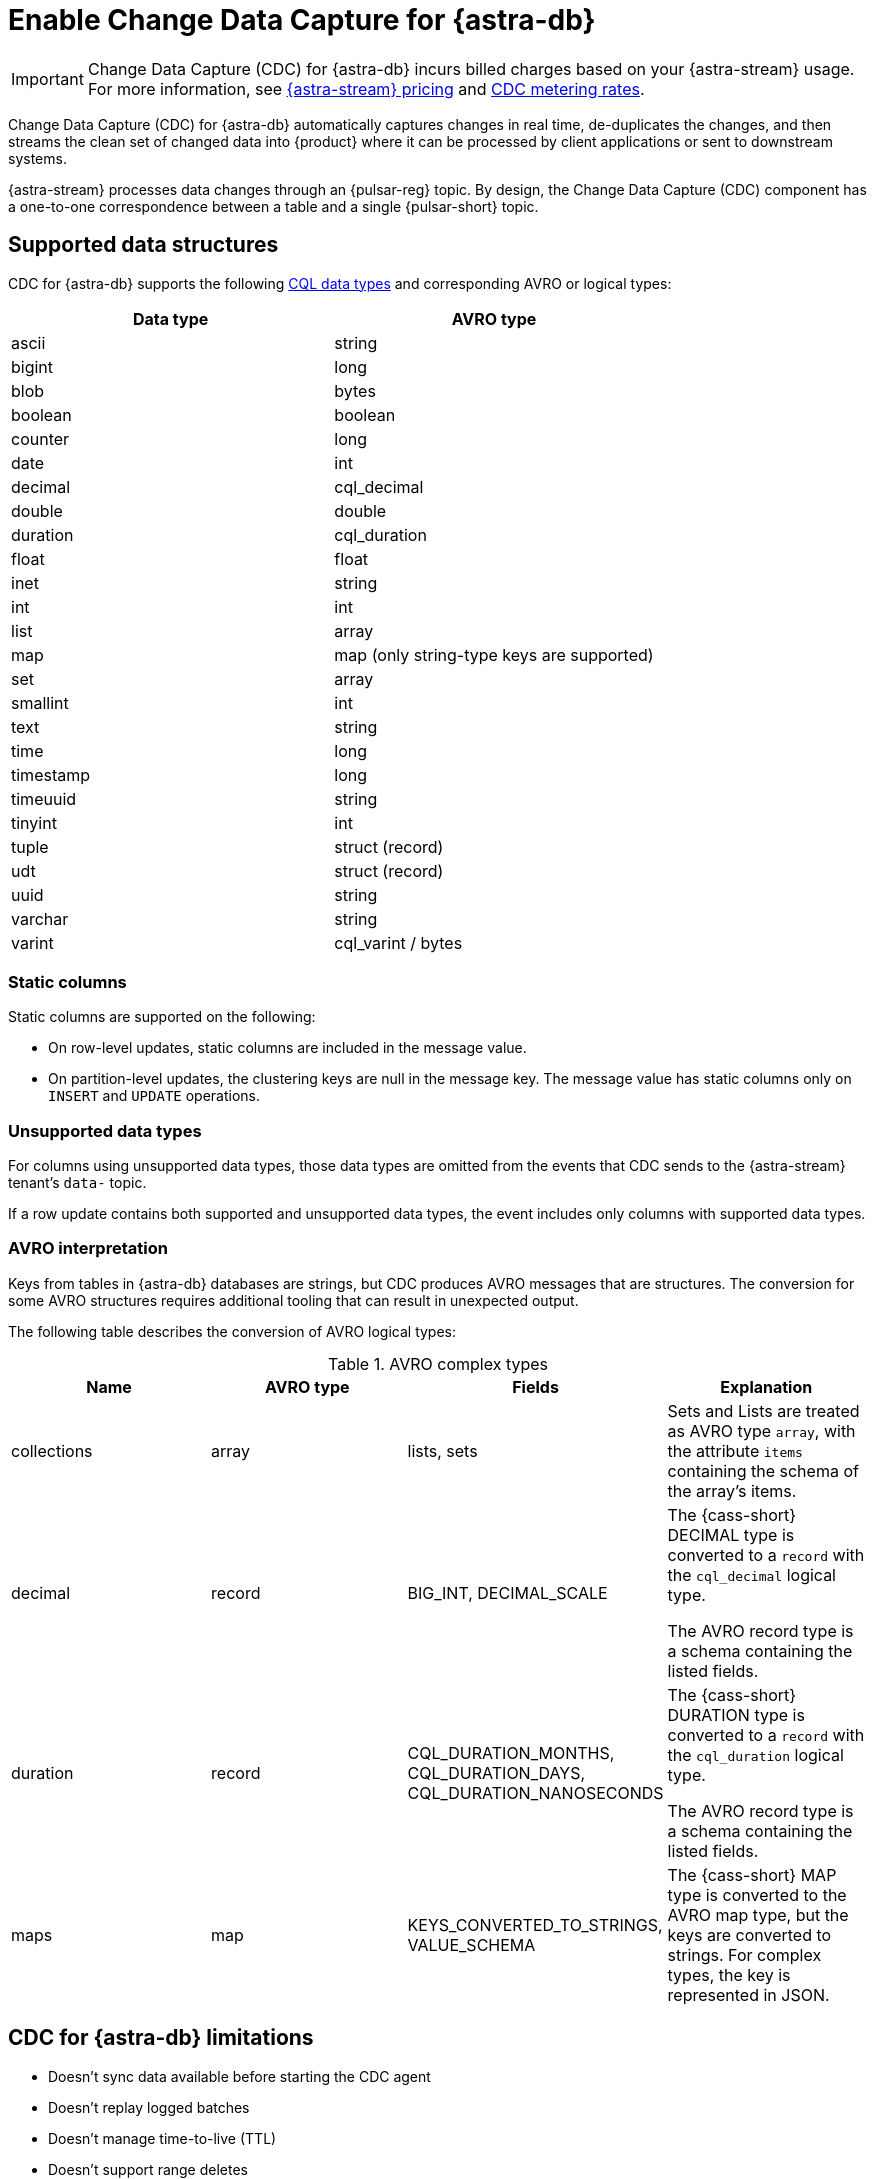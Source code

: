 = Enable Change Data Capture for {astra-db}
:navtitle: Enable Change Data Capture (CDC)
:description: CDC for {astra-db} automatically captures changes in real time, de-duplicates the changes, and streams the clean set of changed data to {product}.

[IMPORTANT]
====
Change Data Capture (CDC) for {astra-db} incurs billed charges based on your {astra-stream} usage.
For more information, see https://www.datastax.com/pricing/astra-streaming[{astra-stream} pricing] and https://www.datastax.com/products/datastax-astra/cdc-for-astra-db[CDC metering rates].
====

Change Data Capture (CDC) for {astra-db} automatically captures changes in real time, de-duplicates the changes, and then streams the clean set of changed data into {product} where it can be processed by client applications or sent to downstream systems.

{astra-stream} processes data changes through an {pulsar-reg} topic.
By design, the Change Data Capture (CDC) component has a one-to-one correspondence between a table and a single {pulsar-short} topic.

== Supported data structures

CDC for {astra-db} supports the following xref:astra@cql:reference:data-types.adoc[CQL data types] and corresponding AVRO or logical types:

[cols="1,1"]
|===
| Data type | AVRO type

| ascii
| string

| bigint
| long

| blob
| bytes

| boolean
| boolean

| counter
| long

| date
| int

| decimal
| cql_decimal

| double
| double

| duration
| cql_duration

| float
| float

| inet
| string

| int
| int

| list
| array

| map
| map (only string-type keys are supported)

| set
| array

| smallint
| int

| text
| string

| time
| long

| timestamp
| long

| timeuuid
| string

| tinyint
| int

| tuple
| struct (record)

| udt
| struct (record)

| uuid
| string

| varchar
| string

| varint
| cql_varint / bytes
|===

=== Static columns

Static columns are supported on the following:

* On row-level updates, static columns are included in the message value.

* On partition-level updates, the clustering keys are null in the message key.
The message value has static columns only on `INSERT` and `UPDATE` operations.

=== Unsupported data types

For columns using unsupported data types, those data types are omitted from the events that CDC sends to the {astra-stream} tenant's `data-` topic.

If a row update contains both supported and unsupported data types, the event includes only columns with supported data types.

=== AVRO interpretation

Keys from tables in {astra-db} databases are strings, but CDC produces AVRO messages that are structures.
The conversion for some AVRO structures requires additional tooling that can result in unexpected output.

The following table describes the conversion of AVRO logical types:

.AVRO complex types
[cols="1,1,1,1"]
|===
|Name |AVRO type |Fields |Explanation

|collections
|array
|lists, sets
|Sets and Lists are treated as AVRO type `array`, with the attribute `items` containing the schema of the array's items.

|decimal
|record
|BIG_INT, DECIMAL_SCALE
|The {cass-short} DECIMAL type is converted to a `record` with the `cql_decimal` logical type.

The AVRO record type is a schema containing the listed fields.

|duration
|record
|CQL_DURATION_MONTHS, CQL_DURATION_DAYS, CQL_DURATION_NANOSECONDS
|The {cass-short} DURATION type is converted to a `record` with the `cql_duration` logical type.

The AVRO record type is a schema containing the listed fields.

|maps
|map
|KEYS_CONVERTED_TO_STRINGS, VALUE_SCHEMA
|The {cass-short} MAP type is converted to the AVRO map type, but the keys are converted to strings.
For complex types, the key is represented in JSON.

|===

== CDC for {astra-db} limitations

* Doesn't sync data available before starting the CDC agent
* Doesn't replay logged batches
* Doesn't manage time-to-live (TTL)
* Doesn't support range deletes
* Doesn't manage table truncates
* Doesn't allow CQL column names that match a {pulsar-short} primitive type name, such as `INT32`
* Doesn't support multi-table mutations

== Configure CDC for {astra-db}

To configure CDC for {astra-db}, you must create an {astra-stream} tenant, an {astra-db} database, and a table in that database.
Then, you enable CDC on the table and connect a sink.

When you enable CDC on a table, CDC automatically creates a namespace and topics for that table in the streaming tenant.
The connected sink consumes messages from the `data-` topic, and then sends them to the associated service deployment.

[#prerequisites]
=== Prerequisites

To enable CDC for {astra-db}, you need the following:

* An active {astra-url}[{product-short} account^] with access to an organization that has an {astra-stream} subscription plan.
+
You need a role that grants permission to manage streaming tenants, such as the *Organization Administrator* role.

* An active xref:astra-db-serverless:databases:create-database.adoc[database] with at least one xref:astra-db-serverless:databases:manage-keyspaces.adoc[keyspace].

* An active sink service account and sink deployment connection details.
For example, for https://cloud.elastic.co/login[Elasticsearch], you need an Elasticsearch endpoint, index name, and API key.
+
This guide uses an Elasticsearch sink as an example.
You can use xref:streaming-learning:pulsar-io:connectors/index.adoc[other {astra-stream} sinks].

[#create-tenant]
=== Create a streaming tenant

CDC operates through {astra-stream} tenants and topics.
If you don't have any {astra-stream} tenants, you must create a tenant in order to enable CDC on a table in an {astra-db} database.

. In the {astra-ui-link} header, click icon:grip[name="Applications"], and then select *Streaming*.

. Click *Create tenant*.

. Enter a name for the streaming tenant.

. Select a cloud provider and region.
+
Your {astra-stream} tenant must be in the same region as the table where you want to enable CDC.
+
CDC for {astra-db} is available only in xref:astra-streaming:operations:astream-regions.adoc[regions that support {astra-stream}].
If your database is deployed to an xref:astra-db-serverless:databases:regions.adoc[{astra-db} region] that doesn't yet support {astra-stream}, contact your {company} account representative or {support_url}[{company} Support].

. Click *Create tenant*.
+
[IMPORTANT]
====
Don't create any namespaces or topics in your tenant because CDC does this automatically.
====

. If you plan to enable CDC on multiple databases or <<multi-region-cdc,enable CDC on a multi-region database>>, create at least one {astra-stream} tenant for each region where your databases are deployed.

[#create-table]
=== Create a table

If you haven't done so already, xref:astra-db-serverless:databases:manage-collections.adoc#tables[create one or more tables] in your database.

Alternatively, you can follow these steps to create a small demo table to test CDC for {astra-db} before enabling it on your production tables:

. In the {astra-ui}, click the name of the database where you want to enable CDC.
+
Make sure the database is deployed to the same region as your {astra-stream} tenant.

. Click *CQL Console*.

. Use the built-in `cqlsh` to create a table in your database.
+
For example, the following command creates a `cdc_demo` table with two columns in the `default_keyspace` keyspace:
+
[source,sql]
----
CREATE TABLE IF NOT EXISTS default_keyspace.cdc_demo (key text PRIMARY KEY, c1 text);
----
+
If your database doesn't have a keyspace named `default_keyspace`, you must replace `default_keyspace` with the name of a keyspace in your database.
You must also change the other commands in this guide accordingly.

. Run a simple `select` statement to verify that the table was created:
+
[source,sql]
----
select * from default_keyspace.cdc_demo;
----
+
Currently, the table has no rows:
+
.Result
[source,console]
----
 key | c1
-----+----

(0 rows)
----
+
Later, you will insert some rows to test your CDC connection and sink.

[#enable-cdc-on-a-table]
=== Enable CDC on a table

After you <<create-tenant,create a tenant>> and <<create-table,create tables>>, enable CDC on your tables.

For <<multi-region-cdc,multi-region databases>>, you must use the xref:astra-db-serverless:api-reference:devops-api.adoc[{product-short} {devops-api}] to enable CDC in secondary regions.

[tabs]
======
{astra-ui}::
+
--
. In the {astra-ui}, click the name of the database where you want to enable CDC.
+
If you created the demo table in <<create-table>>, select the database where you created that table.

. Click the *CDC* tab, and then click *Enable CDC*.

. Select a tenant, keyspace, and table, and then click *Enable CDC*.

. Refresh the page to get the updated list of CDC-enabled tables in this database.

. Repeat to enable CDC on additional tables.

[IMPORTANT]
====
Enabling CDC on any table disables the *Add a region* functionality in the {astra-ui} for that database.
You must use the {product-short} {devops-api} to add a region after enabling CDC.
====
--

{product-short} {devops-api}::
+
--
[IMPORTANT]
====
CDC for multi-region {astra-db} {db-serverless-vector} databases is available only to qualified participants in this private preview release.
Development is ongoing, and the features and functionality are subject to change.
This private preview is governed by your Agreement and the https://www.datastax.com/legal/previewterms[{company} Preview Terms].

If you're interested in this private preview feature, contact your {company} account representative.
====

Use the {product-short} {devops-api} to enable CDC on one or more tables in the same database in the same request.

You can use these endpoints to enable CDC in single-region and multi-region databases.

[tabs]
====
Enable CDC after deploying a region::
+
Use these steps to enable CDC in a single-region database or in previously-deployed regions of a multi-region database.
You can also use this configuration to enable CDC on new tables.
+
. Use `{devops-api-ref-url}#tag/Database-Operations/operation/getCDC[GET /v3/databases/**DB_ID**/cdc]` to check the database's existing CDC configuration:
+
[source,curl,subs="+quotes"]
----
curl -sS -L -X GET "https://api.astra.datastax.com/v3/databases/**DB_ID**/cdc" \
--header "Authorization: Bearer **APPLICATION_TOKEN**" \
--header "Accept: application/json"
----
+
Replace the following:
+
* `**DB_ID**`: The xref:astra-db-serverless:databases:create-database.adoc#get-db-id[database ID]
* `**APPLICATION_TOKEN**`: An xref:astra-db-serverless:administration:manage-application-tokens.adoc[{astra-db} application token]
+
If the database has an existing CDC configuration, copy the `databaseName`, `tables`, and `regions` content from the response as a template for the subsequent `POST` request.
+
. Use `{devops-api-ref-url}#tag/Database-Operations/operation/enableCDC[POST /v3/databases/**DB_ID**/cdc]` to enable CDC on one or more tables or regions.
+
For databases where you previously enabled CDC, you only need to include new tables and regions in this `POST` request.
+
[source,curl,subs="+quotes"]
----
curl -sS -L -X POST "https://api.astra.datastax.com/v3/databases/**DB_ID**/cdc" \
--header "Authorization: Bearer **APPLICATION_TOKEN**" \
--header "Accept: application/json" \
--data '{
  "databaseName": "**DB_NAME**",
  "tables": [
    {
      "tableName": "**TABLE_NAME**",
      "keyspaceName": "**KEYSPACE_NAME**"
    },
    {
      "tableName": "**TABLE_NAME**",
      "keyspaceName": "**KEYSPACE_NAME**"
    }
  ],
  "regions": [
    {
      "datacenterID": "**DB_ID**-**REGION_SUFFIX**",
      "datacenterRegion": "**REGION_NAME**",
      "streamingClusterName": "**STREAMING_CLUSTER_NAME**",
      "streamingTenantName": "**STREAMING_TENANT_NAME**"
    },
    {
      "datacenterID": "**DB_ID**-**REGION_SUFFIX**",
      "datacenterRegion": "**REGION_NAME**",
      "streamingClusterName": "**STREAMING_CLUSTER_NAME**",
      "streamingTenantName": "**STREAMING_TENANT_NAME**"
    }
  ]
}'
----
+
Provide the following:
+
* `**DB_ID**`: The xref:astra-db-serverless:databases:create-database.adoc#get-db-id[database ID]
* `**APPLICATION_TOKEN**`: An xref:astra-db-serverless:administration:manage-application-tokens.adoc[{astra-db} application token]
* `**DB_NAME**`: The name of the database where you want to enable CDC.
* `tables`: An array of objects where each object contains the name of a table and keyspace where you want to enable CDC.
* `regions`: An array of objects where each object contains the CDC configuration for one datacenter (region) where the database is deployed.
For multi-region databases, only include regions where you want to enable CDC.
+
** `**DATACENTER_ID**`: A xref:astra-db-serverless:databases:create-database.adoc#get-region-id[datacenter or region ID], which is the database ID with a numerical suffix.
** `**DATACENTER_REGION**`: The name of the region where the database and {astra-stream} tenant are deployed, such as `us-east1`.
You can only enable CDC in xref:astra-streaming:operations:astream-regions.adoc[regions that support {astra-stream}].
** `**STREAMING_CLUSTER_NAME**` and `**STREAMING_TENANT_NAME**`: The name of your {astra-stream} tenant and cluster.
Tenant must be deployed to the same region as the database.
You can get these names with the xref:astra-streaming:apis:api-operations.adoc#astra-streaming-devops-api-tenant-operations[{astra-stream} {devops-api}] or from the **{astra-stream}** dashboard in the {astra-ui} (click icon:grip[name="Applications"], and then select *Streaming*).

Deploy a secondary region with CDC enabled::
+
Use `{devops-api-ref-url}#tag/Database-Operations/operation/addDatacenters[POST /v2/databases/**DB_ID**/datacenters]` to add a region to a multi-region database and enable CDC in the same command:
+
[source,curl,subs="+quotes"]
----
curl -sS -L -X POST "https://api.astra.datastax.com/v2/databases/**DB_ID**/datacenters" \
--header "Authorization: Bearer **APPLICATION_TOKEN**" \
--header "Accept: application/json" \
--data '{
  [
    {
      "tier": "serverless",
      "status": "ACTIVE",
      "cloudProvider": "**CLOUD_PROVIDER**",
      "region": "**REGION_NAME**",
      "pcuGroupUUID": "**PCU_GROUP_ID**",
      "streamingTenant": {
        "streamingClusterName": "**STREAMING_CLUSTER_NAME**",
        "streamingTenantName": "**STREAMING_TENANT_NAME**"
      }
    }
  ]
}'
----
+
Replace the following:
+
* `**DB_ID**`: The xref:astra-db-serverless:databases:create-database.adoc#get-db-id[database ID]
* `**APPLICATION_TOKEN**`: An xref:astra-db-serverless:administration:manage-application-tokens.adoc[{astra-db} application token]
* `**CLOUD_PROVIDER**`: The cloud provider where the database is deployed, one of `AWS`, `GCP`, or `AZURE`.
{astra-db} doesn't support cross-provider deployments.
* `**REGION_NAME**`: The name of the region you want to add, such as `us-east1`.
You can only add one region at a time.
To enable CDC, you must deploy the database to xref:astra-streaming:operations:astream-regions.adoc[regions that support {astra-stream}].
* `**PCU_GROUP_ID**`: The ID of the PCU group to provide provisioned capacity for the new datacenter deployment.
Only applicable for organizations that use xref:astra-db-serverless:administration:provisioned-capacity-units.adoc[PCU groups].
The PCU group must have the same `cloudProvider` and `region` as the new datacenter deployment.
This is unrelated to Streaming Capacity Units.
* `**STREAMING_CLUSTER_NAME**` and `**STREAMING_TENANT_NAME**`: The name of the {astra-stream} tenant and cluster.
The tenant must be in the same region as specified in `region`.

+
All tables replicated to the new region automatically have CDC enabled.
The `astracdc` namespace and CDC topics for each table are created in the specified regional tenant.
====

To check the CDC configuration for a database or table, see <<get-cdc>>.
--
======

When you enable CDC on a database for the first time, {astra-db} automatically creates an `astracdc` namespace in your streaming tenant.
For each table where you enable CDC, {astra-db} creates two topics in the `astracdc` namespace:

* The `data-` topic consumes CDC data in {astra-stream}.

* The `log-` topic consumes schema changes, processes them, and then writes clean data to the `data-` topic.
The `log-` topic is required for CDC functionality; it is not for direct use.

Each topic name includes the keyspace and table name in the format `tenant/astracdc/data-dbid-keyspace.table`.
If you enable CDC on multiple tables in the same region, each table has its own topics within the corresponding regional {astra-stream} tenant.

Each topic has three partitions by default.
You can increase partitions for the `data-` topic, as explained in <<increase-partitions>>.

[#connect-a-sink]
=== Connect a sink

After you enable CDC, you need to connect a sink.

The sink consumes messages from the `data-` topics, and then sends them to the associated service deployment.

This example uses an Elasticsearch sink.
You can use xref:streaming-learning:pulsar-io:connectors/index.adoc[other {astra-stream} sinks].

. On the *CDC* tab where you just <<enable-cdc-on-a-table,enabled CDC on a table>>, click the table's name.

. Click *Add Elastic Search Sink*.

. For *Namespace*, select *astracdc*.

. For *Sink Type*, select *Elastic Search*.

. Enter a name for the sink.

. In the *Connect Topics* section, for the *Input topic*, select the *data-* topic in the *astracdc* namespace.

. In the *Sink-Specific Configuration* section, enter your *Elasticsearch URL*, *Index name*, and *API key* for your https://cloud.elastic.co/[Elasticsearch deployment].
+
Don't enter a username, password, or token.

. For *Ignore Record Key*, *Null Value Action*, and *Enable Schema*, {company} recommends the following values:
+
* *Ignore Record Key*: `false`
* *Null Value Action*: `DELETE`
* *Enable Schema*: `true`

. Click *Create*.

If sink creation succeeds, a confirmation message appears in the {astra-ui}, and the new sink appears on the *Sinks* tab.

=== Test the connection

Test the CDC functionality to verify that your Elasticsearch sink receives data through CDC:

. In the {astra-ui}, click the name of the database where you enabled CDC and added a sink.

. Click *CQL Console*.

. Make a change to your table.
For example, the following command inserts two rows into a table:
+
[source,sql]
----
INSERT INTO default_keyspace.cdc_demo (key,c1) VALUES ('32a','bob3123');
INSERT INTO default_keyspace.cdc_demo (key,c1) VALUES ('32b','bob3123b');
----

. Use a `select` statement to verify the change.
+
The following example is a simple select statement that reads the entire table.
If your table has more than a few rows, use a more specific `select` statement to avoid resource intensive queries.
+
[source,sql]
----
select * from default_keyspace.cdc_demo;
----
+
.Result
[%collapsible]
====
The demo table now has two rows:

[source,console]
----
 key | c1
-----+----------
 32a |  bob3123
 32b | bob3123b

(2 rows)
----
====

. Verify that the change was passed from CDC to your sink by fetching the data from your sink service deployment.
+
For example, if you have an Elasticsearch sink, you can send a `GET` request to your Elasticsearch deployment:
+
[source,curl,subs="+quotes"]
----
curl -sS -L -X POST "**ELASTICSEARCH_URL**/**INDEX_NAME**/_search?pretty" \
-header "Authorization: ApiKey '**API_KEY**'"
----
+
Replace `**ELASTICSEARCH_URL**`, `**INDEX_NAME**`, and `**API_KEY**` with the values from your https://cloud.elastic.co/[Elasticsearch deployment] that you used to <<connect-a-sink,connect the sink>>.

. Make sure the response includes your latest changes.
This indicates that {astra-stream} successfully sent changes tracked by CDC to your sink service deployment.
+
The following example shows a response from an Elasticsearch deployment:
+
[source,json,subs="+quotes"]
----
{
  "took": 1,
  "timed_out": false,
  "_shards": {
    "total": 1,
    "successful": 1,
    "skipped": 0,
    "failed": 0
  },
  "hits": {
    "total": {
      "value": 3,
      "relation": "eq"
    },
    "max_score": 1.0,
    "hits": [
      {
        "_index": "**INDEX_NAME**",
        "_id": "khl_hI0Bh25AUvCHghQo",
        "_score": 1.0,
        "_source": {
          "name": "foo",
          "title": "bar"
        }
      },
      {
        "_index": "**INDEX_NAME**",
        "_id": "32a",
        "_score": 1.0,
        "_source": {
          "c1": "bob3123"
        }
      },
      {
        "_index": "**INDEX_NAME**",
        "_id": "32b",
        "_score": 1.0,
        "_source": {
          "c1": "bob3123b"
        }
      }
    ]
  }
}
----

[#increase-partitions]
== Increase CDC data topic partitions

When you enable CDC, {astra-db} creates three `data-` partitions and three `log-` partitions in your tenant's `astracdc` namespace.

Optionally, you can increase the number of partitions for the `data-` topic.
Increasing the number of partitions creates new partitions, but existing data remains in the original partitions.
New messages are distributed across the new partitions.

To increase the number of `data-` topic partitions, do the following:

. Before you make changes, use `xref:astra-streaming:developing:configure-pulsar-env.adoc[pulsar-admin]` to get the namespace's existing partitions:
+
[source,bash]
----
bin/pulsar-admin topics list-partitioned-topics astracdc
----
+
The response describes the existing partitions for the `data-` and `log-` topics.
The default configuration has three partitions for each topic numbered 0, 1, and 2.
+
[source,console,subs="+quotes"]
----
persistent://**TENANT_NAME**/astracdc/data-**DB_ID**-**KEYSPACE_NAME**.**TABLE_NAME**-partition-1
persistent://**TENANT_NAME**/astracdc/log-**DB_ID**-**KEYSPACE_NAME**.**TABLE_NAME**-partition-2
persistent://**TENANT_NAME**/astracdc/data-**DB_ID**-**KEYSPACE_NAME**.**TABLE_NAME**-partition-0
persistent://**TENANT_NAME**/astracdc/log-**DB_ID**-**KEYSPACE_NAME**.**TABLE_NAME**-partition-0
persistent://**TENANT_NAME**/astracdc/log-**DB_ID**-**KEYSPACE_NAME**.**TABLE_NAME**-partition-1
persistent://**TENANT_NAME**/astracdc/data-**DB_ID**-**KEYSPACE_NAME**.**TABLE_NAME**-partition-2
----
+
The `**TENANT_NAME**`, `**DB_ID**`, `**KEYSPACE_NAME**`, and `**TABLE_NAME**` values are the same for each partition.
The actual values depend on your CDC configuration.

. From the response, get a `data-` topic string without `persistent://` and the partition number.
+
For example, from `persistent://**TENANT_NAME**/astracdc/data-**DB_ID**-**KEYSPACE_NAME**.**TABLE_NAME**-partition-1`, extract only `**TENANT_NAME**/astracdc/data-**DB_ID**-**KEYSPACE_NAME**.**TABLE_NAME**`.

. Use the `update-partitioned-topic` command to increase the number of partitions for the `data-` topic:
+
[source,bash,subs="+quotes"]
----
bin/pulsar-admin topics update-partitioned-topic **DATA_TOPIC_STRING** --partitions **NUMBER**
----
+
Replace the following:
+
* `**DATA_TOPIC_STRING**`: The `data-` topic string from the `list-partitioned-topics` response in the format of `**TENANT_NAME**/astracdc/data-**DB_ID**-**KEYSPACE_NAME**.**TABLE_NAME**`.
* `**NUMBER**`: The desired total number of partitions.
+
For example, `--partitions 10` increases the total number of partitions to 10.
If the topic has 3 partitions, then `--partitions 10` creates 7 new partitions for a total of 10.
+
[IMPORTANT]
====
You can only increase the number of partitions.

You cannot decrease the number of partitions due to potential data loss and message ordering issues.
====

. Verify the increase:
+
[source,bash,subs="+quotes"]
----
bin/pulsar-admin topics list **TENANT_NAME**/astracdc
----
+
Replace `**TENANT_NAME**` with your CDC tenant name.

. Make sure the response includes the desired total number of partitions.
+
The following response indicates that the `data-` topic now has 10 total partitions numbered 0-9:
+
[source,console,subs="+quotes"]
----
persistent://**TENANT_NAME**/astracdc/log-**DB_ID**-**KEYSPACE_NAME**.**TABLE_NAME**-partition-2
persistent://**TENANT_NAME**/astracdc/log-**DB_ID**-**KEYSPACE_NAME**.**TABLE_NAME**-partition-0
persistent://**TENANT_NAME**/astracdc/log-**DB_ID**-**KEYSPACE_NAME**.**TABLE_NAME**-partition-1
persistent://**TENANT_NAME**/astracdc/data-**DB_ID**-**KEYSPACE_NAME**.**TABLE_NAME**-partition-9
persistent://**TENANT_NAME**/astracdc/data-**DB_ID**-**KEYSPACE_NAME**.**TABLE_NAME**-partition-8
persistent://**TENANT_NAME**/astracdc/data-**DB_ID**-**KEYSPACE_NAME**.**TABLE_NAME**-partition-7
persistent://**TENANT_NAME**/astracdc/data-**DB_ID**-**KEYSPACE_NAME**.**TABLE_NAME**-partition-6
persistent://**TENANT_NAME**/astracdc/data-**DB_ID**-**KEYSPACE_NAME**.**TABLE_NAME**-partition-1
persistent://**TENANT_NAME**/astracdc/data-**DB_ID**-**KEYSPACE_NAME**.**TABLE_NAME**-partition-0
persistent://**TENANT_NAME**/astracdc/data-**DB_ID**-**KEYSPACE_NAME**.**TABLE_NAME**-partition-5
persistent://**TENANT_NAME**/astracdc/data-**DB_ID**-**KEYSPACE_NAME**.**TABLE_NAME**-partition-4
persistent://**TENANT_NAME**/astracdc/data-**DB_ID**-**KEYSPACE_NAME**.**TABLE_NAME**-partition-3
persistent://**TENANT_NAME**/astracdc/data-**DB_ID**-**KEYSPACE_NAME**.**TABLE_NAME**-partition-2
----

. Confirm that the topic was updated to have the desired number of partitions:
+
[source,bash]
----
bin/pulsar-admin topics partitioned-stats persistent://**DATA_TOPIC_STRING**
----
+
Replace `**DATA_TOPIC_STRING**` with the `data-` topic string in the format of `**TENANT_NAME**/astracdc/data-**DB_ID**-**KEYSPACE_NAME**.**TABLE_NAME**`.
+
.Result
[%collapsible]
====
[source,json]
----
{
  "msgRateIn" : 0.0,
  "msgThroughputIn" : 0.0,
  "msgRateOut" : 0.0,
  "msgThroughputOut" : 0.0,
  "bytesInCounter" : 0,
  "msgInCounter" : 0,
  "bytesOutCounter" : 0,
  "msgOutCounter" : 0,
  "averageMsgSize" : 0.0,
  "msgChunkPublished" : false,
  "storageSize" : 0,
  "backlogSize" : 0,
  "publishRateLimitedTimes" : 0,
  "earliestMsgPublishTimeInBacklogs" : 0,
  "offloadedStorageSize" : 0,
  "lastOffloadLedgerId" : 0,
  "lastOffloadSuccessTimeStamp" : 0,
  "lastOffloadFailureTimeStamp" : 0,
  "publishers" : [ ],
  "waitingPublishers" : 0,
  "subscriptions" : { },
  "replication" : { },
  "nonContiguousDeletedMessagesRanges" : 0,
  "nonContiguousDeletedMessagesRangesSerializedSize" : 0,
  "compaction" : {
    "lastCompactionRemovedEventCount" : 0,
    "lastCompactionSucceedTimestamp" : 0,
    "lastCompactionFailedTimestamp" : 0,
    "lastCompactionDurationTimeInMills" : 0
  },
  "metadata" : {
    "partitions" : 10
  },
  "partitions" : { }
}
----
====

[#multi-region-cdc]
== Enable CDC for multi-region databases

[IMPORTANT]
====
CDC for multi-region {astra-db} {db-serverless-vector} databases is available only to qualified participants in this private preview release.
Development is ongoing, and the features and functionality are subject to change.
This private preview is governed by your Agreement and the https://www.datastax.com/legal/previewterms[{company} Preview Terms].

If you're interested in this private preview feature, contact your {company} account representative.
====

To enable CDC for {astra-db} on a xref:astra-db-serverless:databases:manage-regions.adoc[multi-region database], do the following:

. Complete the <<prerequisites>>.
+
CDC for multi-region databases is only available for {db-serverless-vector} databases.

. <<create-tenant,Create at least one {astra-stream} tenant for each region>> where you want to enable CDC.
+
If your database is deployed to a region that doesn't support {astra-stream}, contact your {company} account representative or {support_url}[{company} Support].

. <<create-table,Create tables>> in your database, if you haven't done so already.

. Use the {product-short} {devops-api} to <<enable-cdc-on-a-table,enable CDC on all applicable tables and regions>>.

. <<connect-a-sink,Connect a sink>> to transmit messages from all tenants to your sink service deployment.

=== Reconcile multi-region writes

[IMPORTANT]
====
For multi-region databases, you must reconcile concurrent messages transmitted by CDC to your sink service deployment.
====

{astra-db}'s eventual consistency policy replicates changes to all regions of a multi-region database, regardless of the original region where the write occurred.

When you enable CDC on a multi-region database, CDC emits writes events for all CDC-enabled tables in all CDC-enabled regions, regardless of the original region.
This means that all `data-` topics for the same table in all regional tenants eventually receive the same write events, and those topics pass concurrent, duplicate events for the same row to the sink.

{astra-db} doesn't reconcile concurrent modifications to the same row in multiple regions.
Therefore, you are responsible for reconciling concurrent CDC messages transmitted to your sink service deployment.

To assist with reconciling messages, each CDC message contains the entire row, including the partition key and clustering keys, as well as an `eventTime`, which is the internal {cass-short} timestamp for the mutation.
You can use the primary key and timestamps to reconcile concurrent modifications to the same row in multiple regions.

However, be aware of the following limitations:

* Cross-region writes can be received out of order or be missed.
* Cross-region repairs don't emit CDC events.
* Ordering between regions isn't guaranteed.

[#get-cdc]
== Check CDC status

You can check your active CDC configurations in the {astra-ui} or with the {product-short} {devops-api}.

[tabs]
======
{astra-ui}::
+
--
. In the {astra-ui}, click the name of the database that you want to inspect.

. Click the *CDC* tab, and then review the list of tables where you have enabled CDC.

. Click a table's name to inspect the table's CDC configuration.
--

{product-short} {devops-api}::
+
--
[tabs]
====
By database::
+
Use `{devops-api-ref-url}#tag/Database-Operations/operation/getCDC[GET /v3/databases/**DB_ID**/cdc]` to get CDC configuration details for an entire database:
+
[source,curl,subs="+quotes"]
----
curl -sS -L -X GET "https://api.astra.datastax.com/v3/databases/**DB_ID**/cdc" \
--header "Authorization: Bearer **APPLICATION_TOKEN**" \
--header "Accept: application/json"
----
+
Replace `**DB_ID**` with the xref:astra-db-serverless:databases:create-database.adoc#get-db-id[database ID], and replace `**APPLICATION_TOKEN**` with an xref:astra-db-serverless:administration:manage-application-tokens.adoc[{astra-db} application token].
+
The response includes an array of tables where CDC is enabled.
For multi-region databases with CDC enabled in multiple regions, the `regions` array includes the {astra-stream} configuration for each region.
+
[source,json]
----
{
  "orgID": "8765-4321-10020012-1212",
  "databaseID": "1234-5678-90080012-2323",
  "databaseName": "test_db",
  "tables": [
    {
      "tableName": "table1",
      "keyspaceName": "default_keyspace"
    },
    {
      "tableName": "table2",
      "keyspaceName": "default_keyspace"
    },
    {
      "tableName": "table3",
      "keyspaceName": "other_keyspace"
    }
  ],
  "regions": [
    {
      "datacenterID": "1234-5678-90080012-2323-1",
      "datacenterRegion": "us-east1",
      "streamingClusterName": "pulsar-gcp-useast1-dev",
      "streamingTenantName": "cdc-streaming"
    }
  ]
}
----

By table::
+
Use `{devops-api-ref-url}#tag/Database-Operations/operation/getCDC[GET /v3/databases/**DB_ID**/keyspaces/**KEYSPACE_NAME**/tables/**TABLE_NAME**/cdc]` to get CDC configuration details for a specific table:
+
[source,curl,subs="+quotes"]
----
curl -sS -L -X GET "https://api.astra.datastax.com/v3/databases/**DB_ID**/keyspaces/**KEYSPACE_NAME**/tables/**TABLE_NAME**/cdc" \
--header "Authorization: Bearer **APPLICATION_TOKEN**" \
--header "Accept: application/json"
----
+
In the path, replace `**DB_ID**` with the xref:astra-db-serverless:databases:create-database.adoc#get-db-id[database ID], and replace `**KEYSPACE_NAME**` and `**TABLE_NAME**` with the name of the keyspace and table where you want to check the CDC configuration.
In the `Authorization` header, replace `**APPLICATION_TOKEN**` with an xref:astra-db-serverless:administration:manage-application-tokens.adoc[{astra-db} application token].
+
The response includes the CDC status and, if available, the {astra-stream} configuration.
For multi-region databases with CDC enabled in multiple regions, the `regions` array includes the {astra-stream} configuration for each region.
+
[source,json]
----
[
  {
    "orgID": "8765-4321-10020012-1212",
    "databaseID": "1234-5678-90080012-2323",
    "databaseName": "test_db",
    "regions": [
      {
        "datacenterID": "1234-5678-90080012-2323-1",
        "datacenterRegion": "us-east1",
        "streamingClusterName": "pulsar-gcp-useast1-dev",
        "streamingTenantName": "cdc-streaming"
      }
    ],
    "status": "Active"
  }
]
----
====
--
======

[#put-cdc]
=== Update a database's CDC configuration

You can use the {product-short} {devops-api} to change a database's CDC configuration with one request.

The `PUT /v3/databases/**DB_ID**/cdc` endpoint accepts a desired state list representing the entire CDC configuration for a specific database.
This allows you to use a single request to add, change, and remove CDC settings for all tables and regions for a single database.

If CDC isn't enabled for the database, the request enables CDC on the tables and regions specified in the request.
If CDC is already enabled, the request updates the existing CDC configuration.

. Use `{devops-api-ref-url}#tag/Database-Operations/operation/getCDC[GET /v3/databases/**DB_ID**/cdc]` to get the current CDC configuration details for the database:
+
[source,curl,subs="+quotes"]
----
curl -sS -L -X GET "https://api.astra.datastax.com/v3/databases/**DB_ID**/cdc" \
--header "Authorization: Bearer **APPLICATION_TOKEN**" \
--header "Accept: application/json"
----
+
Replace `**DB_ID**` with the xref:astra-db-serverless:databases:create-database.adoc#get-db-id[database ID], and replace `**APPLICATION_TOKEN**` with an xref:astra-db-serverless:administration:manage-application-tokens.adoc[{astra-db} application token].

. If the database has an existing CDC configuration, copy the `databaseName`, `tables`, and `regions` content from the response, and then edit the `tables` and `regions` arrays to reflect the desired state of the CDC configuration for the database.
You can add new tables and regions, remove existing tables and regions, and change streaming clusters and tenants.
+
If the database has no existing CDC configuration, use the following example as a template:
+
[source,json]
----
{
  "databaseName": "**DB_NAME**",
  "tables": [
    {
      "tableName": "**TABLE_NAME**",
      "keyspaceName": "**KEYSPACE_NAME**"
    },
    {
      "tableName": "**TABLE_NAME**",
      "keyspaceName": "**KEYSPACE_NAME**"
    }
  ],
  "regions": [
    {
      "datacenterID": "**DB_ID**-**REGION_SUFFIX**",
      "datacenterRegion": "**REGION_NAME**",
      "streamingClusterName": "**STREAMING_CLUSTER_NAME**",
      "streamingTenantName": "**STREAMING_TENANT_NAME**"
    },
    {
      "datacenterID": "**DB_ID**-**REGION_SUFFIX**",
      "datacenterRegion": "**REGION_NAME**",
      "streamingClusterName": "**STREAMING_CLUSTER_NAME**",
      "streamingTenantName": "**STREAMING_TENANT_NAME**"
    }
  ]
}
----
+
Provide the following:
+
* `**DB_NAME**`: The name of the database where you want to update the CDC configuration.
* `tables`: An array of objects where each object contains the name of a table and keyspace where you want CDC to be enabled.
Include new tables and all existing tables that you want to keep in the CDC configuration.
* `regions`: An array of objects where each object contains the CDC configuration for one datacenter (region) where the database is deployed.
At minimum, this includes the database's primary region.
For multi-region databases, only include regions where you want to enable CDC.
+
** `**DATACENTER_ID**`: A xref:astra-db-serverless:databases:create-database.adoc#get-region-id[datacenter or region ID], which is the database ID with a numerical suffix.
** `**DATACENTER_REGION**`: The name of the region where the database and {astra-stream} tenant are deployed, such as `us-east1`.
You can only enable CDC in xref:astra-streaming:operations:astream-regions.adoc[regions that support {astra-stream}].
** `**STREAMING_CLUSTER_NAME**` and `**STREAMING_TENANT_NAME**`: The name of your {astra-stream} tenant and cluster.
The tenant must be deployed to the same region as the database.
You can get these names with the xref:astra-streaming:apis:api-operations.adoc#astra-streaming-devops-api-tenant-operations[{astra-stream} {devops-api}] or from the **{astra-stream}** dashboard in the {astra-ui} (click icon:grip[name="Applications"], and then select *Streaming*).

. Send the updated configuration to `{devops-api-ref-url}#tag/Database-Operations/operation/updateCDC[PUT /v3/databases/**DB_ID**/cdc]`.
+
[IMPORTANT]
=====
This is a desired state list.

Make sure that you include all existing tables and regions that you want to keep in the CDC configuration.

If you omit any existing tables or regions from the request, CDC is disabled for those tables or regions.
=====
+
[source,curl,subs="+quotes"]
----
curl -sS -L -X PUT "https://api.astra.datastax.com/v3/databases/**DB_ID**/cdc" \
--header "Authorization: Bearer **APPLICATION_TOKEN**" \
--header "Accept: application/json" \
--data '{
  "databaseName": "test_db",
  "tables": [
    {
      "tableName": "table1",
      "keyspaceName": "default_keyspace"
    },
    {
      "tableName": "table2",
      "keyspaceName": "default_keyspace"
    },
    {
      "tableName": "table3",
      "keyspaceName": "other_keyspace"
    }
  ],
  "regions": [
    {
      "datacenterID": "1234-5678-90080012-2323-1",
      "datacenterRegion": "us-east1",
      "streamingClusterName": "pulsar-gcp-useast1-dev",
      "streamingTenantName": "cdc-streaming"
    }
  ]
}'
----
+
Replace the following:
+
* `**DB_ID**`: The xref:astra-db-serverless:databases:create-database.adoc#get-db-id[database ID]
* `**APPLICATION_TOKEN**`: An xref:astra-db-serverless:administration:manage-application-tokens.adoc[{astra-db} application token]
* `data`: Replace the example object with your desired state list that you prepared in the previous step.

. To verify that the changes were applied as expected, use `{devops-api-ref-url}#tag/Database-Operations/operation/getCDC[GET /v3/databases/**DB_ID**/cdc]` to get the new CDC configuration details for the database:
+
[source,curl,subs="+quotes"]
----
curl -sS -L -X GET "https://api.astra.datastax.com/v3/databases/**DB_ID**/cdc" \
--header "Authorization: Bearer **APPLICATION_TOKEN**" \
--header "Accept: application/json"
----

. If you removed any tables from the existing CDC configuration, decide whether you want to delete the associated namespace, topics, and {astra-stream} tenant.
For more information and options for handling these artifacts, see <<disable-cdc-for-a-table>>.

[#disable-cdc-for-a-table]
=== Disable CDC for a table

CDC is automatically disabled if you drop a table, terminate a database, or remove a CDC-enabled region from a multi-region database.

You can remove a table's CDC configuration without deleting the table.
For multi-region databases, this disables CDC for the table across all regions.

[tabs]
======
{astra-ui}::
+
--
. In the {astra-ui}, click the name of the database where you want to disable CDC.

. Click the *CDC* tab.

. In the *Change Data Capture* list, click the table's name.

. Click *Disable* to remove the table's CDC configuration.
--

{product-short} {devops-api}::
+
--
Use `{devops-api-ref-url}#tag/Database-Operations/operation/deleteCDC[DELETE /v3/databases/**DB_ID**/cdc]` to disable CDC for a table:

[source,curl,subs="+quotes"]
----
curl -sS -L -X DELETE "https://api.astra.datastax.com/v3/databases/**DB_ID**/cdc" \
--header "Authorization: Bearer **APPLICATION_TOKEN**" \
--header "Accept: application/json" \
--data '{
  "databaseID": "**DB_ID**",
  "tables": [
    {
      "tableName": "**TABLE_NAME**",
      "keyspaceName": "**KEYSPACE_NAME**"
    }
  ]
}'
----

Replace the following:

* `**DB_ID**`: The xref:astra-db-serverless:databases:create-database.adoc#get-db-id[database ID].
* `**APPLICATION_TOKEN**`: An xref:astra-db-serverless:administration:manage-application-tokens.adoc[{astra-db} application token].
* `**TABLE_NAME**` and `**KEYSPACE_NAME**`: The name of table and keyspace where you want to disable CDC.
If you want to disable CDC for multiple tables at once, include an object for each table in the `tables` array.

[TIP]
====
You can use `PUT /v3/databases/**DB_ID**/cdc` to make multiple changes to a database's CDC configuration in one request, including additions, changes, and removals of tables and regions.
For more information, see <<put-cdc>>.
====
--
======

Disabling CDC doesn't remove the associated namespace, topics, or {astra-stream} tenant:

* If you reenable CDC for the same table, the existing topics are reused with the existing records.

* If you want to discard a table's CDC records, you must manually remove the associated {astra-stream} artifacts after disabling CDC:
+
** If you remove CDC from a table, then you can delete the table's `data-` and `log-` topics from the `astracdc` namespace in the {astra-stream} tenant.
For multi-region databases, make sure that you delete the topics in the tenant for each region where the database is deployed
** If you remove CDC from all tables in a region, and you no longer need CDC in that region, then you can delete the `astracdc` namespace from the {astra-stream} tenant in that region.
Deleting the namespace also deletes the topics within that namespace.
** If you remove CDC from all of a database's tables, and you no longer need an {astra-stream} tenant for any reason, you can delete the entire tenant.

== See also

* xref:astra-streaming:ROOT:astream-faq.adoc[{astra-stream} FAQs]
* xref:astra-streaming:developing:clients/index.adoc[Use {pulsar-short} clients with {astra-stream}]
* xref:streaming-learning:use-cases-architectures:change-data-capture/index.adoc[CDC overview]